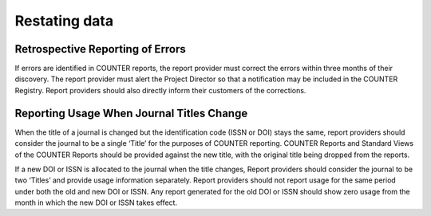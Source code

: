 .. The COUNTER Code of Practice Release 5 © 2017-2023 by COUNTER
   is licensed under CC BY-SA 4.0. To view a copy of this license,
   visit https://creativecommons.org/licenses/by-sa/4.0/

Restating data
--------------


Retrospective Reporting of Errors
"""""""""""""""""""""""""""""""""

If errors are identified in COUNTER reports, the report provider must correct the errors within three months of their discovery. The report provider must alert the Project Director so that a notification may be included in the COUNTER Registry. Report providers should also directly inform their customers of the corrections.


Reporting Usage When Journal Titles Change
""""""""""""""""""""""""""""""""""""""""""

When the title of a journal is changed but the identification code (ISSN or DOI) stays the same, report providers should consider the journal to be a single ‘Title’ for the purposes of COUNTER reporting. COUNTER Reports and Standard Views of the COUNTER Reports should be provided against the new title, with the original title being dropped from the reports.

If a new DOI or ISSN is allocated to the journal when the title changes, Report providers should consider the journal to be two ‘Titles’ and provide usage information separately. Report providers should not report usage for the same period under both the old and new DOI or ISSN. Any report generated for the old DOI or ISSN should show zero usage from the month in which the new DOI or ISSN takes effect.
